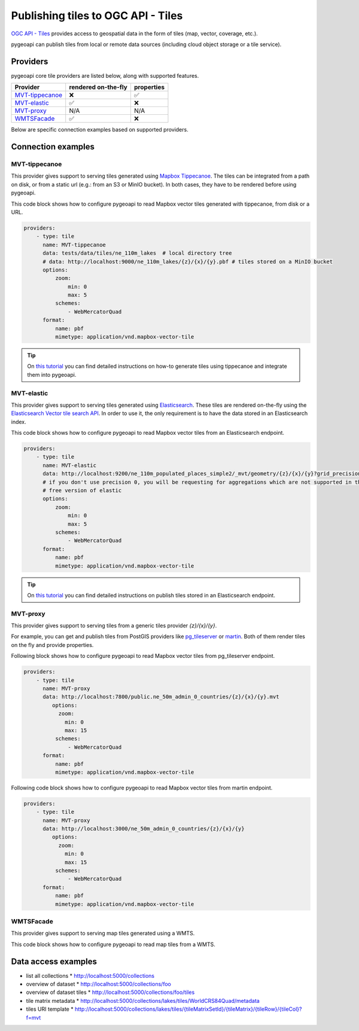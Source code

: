 .. _ogcapi-tiles:

Publishing tiles to OGC API - Tiles
=======================================

`OGC API - Tiles`_ provides access to geospatial data in the form of tiles
(map, vector, coverage, etc.).

pygeoapi can publish tiles from local or remote data sources (including cloud
object storage or a tile service).

Providers
---------

pygeoapi core tile providers are listed below, along with supported features.

.. csv-table::
   :header: Provider, rendered on-the-fly, properties
   :align: left

   `MVT-tippecanoe`_,❌,✅
   `MVT-elastic`_,✅,❌
   `MVT-proxy`_, N/A , N/A
   `WMTSFacade`_,✅,❌

Below are specific connection examples based on supported providers.

Connection examples
-------------------

MVT-tippecanoe
^^^^^^^^^^^^^^

This provider gives support to serving tiles generated using `Mapbox Tippecanoe <https://github.com/mapbox/tippecanoe>`_.
The tiles can be integrated from a path on disk, or from a static url (e.g.: from an S3 or MinIO bucket).
In both cases, they have to be rendered before using pygeoapi.

This code block shows how to configure pygeoapi to read Mapbox vector tiles generated with tippecanoe, from disk or a URL.

.. code-block:: yaml

   providers:
       - type: tile
         name: MVT-tippecanoe
         data: tests/data/tiles/ne_110m_lakes  # local directory tree
         # data: http://localhost:9000/ne_110m_lakes/{z}/{x}/{y}.pbf # tiles stored on a MinIO bucket
         options:
             zoom:
                 min: 0
                 max: 5
             schemes:
                 - WebMercatorQuad
         format:
             name: pbf
             mimetype: application/vnd.mapbox-vector-tile

.. tip::
   On `this tutorial <https://dive.pygeoapi.io/publishing/ogcapi-tiles/#publish-pre-rendered-vector-tiles>`_  you can find detailed instructions on how-to generate tiles using tippecanoe and integrate them into pygeoapi.

MVT-elastic
^^^^^^^^^^^

This provider gives support to serving tiles generated using `Elasticsearch <https://www.elastic.co/>`_.
These tiles are rendered on-the-fly using the `Elasticsearch Vector tile search API <https://www.elastic.co/guide/en/elasticsearch/reference/current/search-vector-tile-api.html>`_.
In order to use it, the only requirement is to have the data stored in an Elasticsearch index.

This code block shows how to configure pygeoapi to read Mapbox vector tiles from an Elasticsearch endpoint.

.. code-block:: yaml

   providers:
       - type: tile
         name: MVT-elastic
         data: http://localhost:9200/ne_110m_populated_places_simple2/_mvt/geometry/{z}/{x}/{y}?grid_precision=0
         # if you don't use precision 0, you will be requesting for aggregations which are not supported in the
         # free version of elastic
         options:
             zoom:
                 min: 0
                 max: 5
             schemes:
                 - WebMercatorQuad
         format:
             name: pbf
             mimetype: application/vnd.mapbox-vector-tile

.. tip::
   On `this tutorial <https://dive.pygeoapi.io/publishing/ogcapi-tiles/#publish-vector-tiles-from-elasticsearch>`_  you can find detailed instructions on publish tiles stored in an Elasticsearch endpoint.

MVT-proxy
^^^^^^^^^

This provider gives support to serving tiles from a generic tiles provider `{z}/{x}/{y}`.

For example, you can get and publish tiles from PostGIS providers like `pg_tileserver <https://github.com/CrunchyData/pg_tileserv>`_
or `martin <https://github.com/maplibre/martin>`_. Both of them render tiles on the fly and provide properties.

Following block shows how to configure pygeoapi to read Mapbox vector tiles from pg_tileserver endpoint.

.. code-block:: yaml

   providers:
       - type: tile
         name: MVT-proxy
         data: http://localhost:7800/public.ne_50m_admin_0_countries/{z}/{x}/{y}.mvt
            options:
              zoom:
                min: 0
                max: 15
             schemes:
                 - WebMercatorQuad
         format:
             name: pbf
             mimetype: application/vnd.mapbox-vector-tile

Following code block shows how to configure pygeoapi to read Mapbox vector tiles from martin endpoint.

.. code-block:: yaml

   providers:
       - type: tile
         name: MVT-proxy
         data: http://localhost:3000/ne_50m_admin_0_countries/{z}/{x}/{y}
            options:
              zoom:
                min: 0
                max: 15
             schemes:
                 - WebMercatorQuad
         format:
             name: pbf
             mimetype: application/vnd.mapbox-vector-tile


WMTSFacade
^^^^^^^^^^

This provider gives support to serving map tiles generated using a WMTS.

This code block shows how to configure pygeoapi to read map tiles from a WMTS.

.. code-block:: yaml
      providers:
          - type: tile
            name: WMTSFacade
            data: http://127.0.0.1:8080/service
            format:
                name: png  # png or jpeg
                mimetype: image/png
            options:
                wmts_layer: bkg  # the layer name of the wmts
                wmts_tile_matrix_set: webmercator  # the name of the tile matrix set of the wmts. This matrix set has to
                    # align with one of the existing schemes in pygeoapi (either WebMercatorQuad or WorldCRS84Quad)
                scheme: WebMercatorQuad  # the aligning scheme
                zoom:
                    min: 0
                    max: 20


Data access examples
--------------------

* list all collections
  * http://localhost:5000/collections
* overview of dataset
  * http://localhost:5000/collections/foo
* overview of dataset tiles
  * http://localhost:5000/collections/foo/tiles
* tile matrix metadata
  * http://localhost:5000/collections/lakes/tiles/WorldCRS84Quad/metadata
* tiles URI template
  * `http://localhost:5000/collections/lakes/tiles/{tileMatrixSetId}/{tileMatrix}/{tileRow}/{tileCol}?f=mvt <http://localhost:5000/collections/lakes/tiles/{tileMatrixSetId}/{tileMatrix}/{tileRow}/{tileCol}?f=mvt>`_


.. _`OGC API - Tiles`: https://github.com/opengeospatial/ogcapi-tiles
.. _`tippecanoe`: https://github.com/mapbox/tippecanoe
.. _`Elasticsearch`: https://www.elastic.co/
.. _`Mapbox Vector Tiles`: https://docs.mapbox.com/data/tilesets/guides/vector-tiles-introduction/
